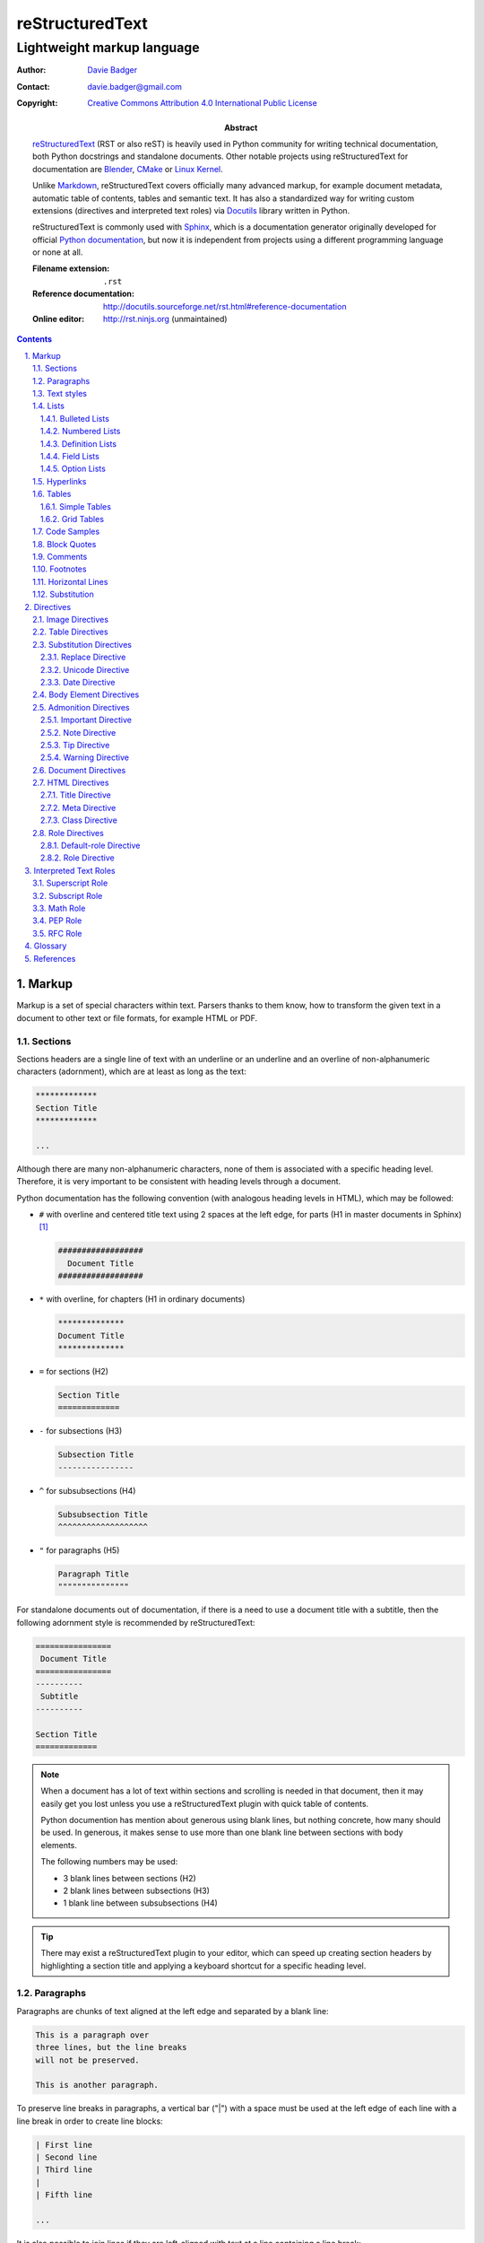 ==================
 reStructuredText
==================
-----------------------------
 Lightweight markup language
-----------------------------

:Author: `Davie Badger`_
:Contact: davie.badger@gmail.com
:Copyright: `Creative Commons Attribution 4.0 International Public License`_

:Abstract:
   `reStructuredText`_ (RST or also reST) is heavily used in Python community
   for writing technical documentation, both Python docstrings and standalone
   documents. Other notable projects using |RST| for documentation are Blender_,
   CMake_ or `Linux Kernel`_.

   Unlike `Markdown`_, |RST| covers officially many advanced markup, for example
   document metadata, automatic table of contents, tables and semantic text. It
   has also a standardized way for writing custom extensions (directives and
   interpreted text roles) via `Docutils`_ library written in Python.

   |RST| is commonly used with `Sphinx`_, which is a documentation generator
   originally developed for official `Python documentation`_, but now it is
   independent from projects using a different programming language or none at
   all.

   :Filename extension: ``.rst``
   :Reference documentation: http://docutils.sourceforge.net/rst.html#reference-documentation
   :Online editor: http://rst.ninjs.org (unmaintained)

.. contents::

.. sectnum::
   :depth: 3
   :suffix: .

.. _Blender: https://docs.blender.org/manual/en/latest/
.. _CMake: https://cmake.org/cmake/help/latest/
.. _Creative Commons Attribution 4.0 International Public License: https://creativecommons.org/licenses/by/4.0/
.. _Davie Badger: https://github.com/daviebadger
.. _Docutils: http://docutils.sourceforge.net/
.. _Linux Kernel: https://www.kernel.org/doc/html/latest/
.. _Markdown: https://daringfireball.net/projects/markdown/
.. _Python documentation: https://docs.python.org
.. _reStructuredText: http://docutils.sourceforge.net/rst.html
.. _Sphinx: http://www.sphinx-doc.org



Markup
======

Markup is a set of special characters within text. Parsers thanks to them know,
how to transform the given text in a document to other text or file formats, for
example HTML or PDF.


Sections
--------

Sections headers are a single line of text with an underline or an underline and
an overline of non-alphanumeric characters (adornment), which are at least as
long as the text:

.. code:: rst

   *************
   Section Title
   *************

   ...

Although there are many non-alphanumeric characters, none of them is associated
with a specific heading level. Therefore, it is very important to be consistent
with heading levels through a document.

Python documentation has the following convention (with analogous heading levels
in HTML), which may be followed:

* ``#`` with overline and centered title text using 2 spaces at the left edge,
  for parts (H1 in master documents in Sphinx) [#]_

  .. code:: rst

     ##################
       Document Title
     ##################

* ``*`` with overline, for chapters (H1 in ordinary documents)

  .. code:: rst

     **************
     Document Title
     **************

* ``=`` for sections (H2)

  .. code:: rst

     Section Title
     =============

* ``-`` for subsections (H3)

  .. code:: rst

     Subsection Title
     ----------------

* ``^`` for subsubsections (H4)

  .. code:: rst

     Subsubsection Title
     ^^^^^^^^^^^^^^^^^^^

* ``"`` for paragraphs (H5)

  .. code:: rst

     Paragraph Title
     """""""""""""""

For standalone documents out of documentation, if there is a need to use a
document title with a subtitle, then the following adornment style is
recommended by |RST|:

.. code:: rst

   ================
    Document Title
   ================
   ----------
    Subtitle
   ----------

   Section Title
   =============

.. note::

   When a document has a lot of text within sections and scrolling is needed in
   that document, then it may easily get you lost unless you use a |RST| plugin
   with quick table of contents.

   Python documention has mention about generous using blank lines, but nothing
   concrete, how many should be used. In generous, it makes sense to use more
   than one blank line between sections with body elements.

   The following numbers may be used:

   * 3 blank lines between sections (H2)
   * 2 blank lines between subsections (H3)
   * 1 blank line between subsubsections (H4)

.. tip::

   There may exist a |RST| plugin to your editor, which can speed up creating
   section headers by highlighting a section title and applying a keyboard
   shortcut for a specific heading level.

.. _The Python documentation: https://devguide.python.org/documenting/#sections


Paragraphs
----------

Paragraphs are chunks of text aligned at the left edge and separated by a blank
line:

.. code:: rst

   This is a paragraph over
   three lines, but the line breaks
   will not be preserved.

   This is another paragraph.

To preserve line breaks in paragraphs, a vertical bar ("|") with a space must be
used at the left edge of each line with a line break in order to create line
blocks:

.. code:: rst

   | First line
   | Second line
   | Third line
   |
   | Fifth line

   ...

It is also possible to join lines if they are left-aligned with text at a line
containing a line break:

.. code:: rst

   | A really long line
     which continues over
     another lines

   ...

.. tip::

   Python documentation uses maximally 80 characters per line except a few
   special cases (tables, hyperlinks, code samples), when it is allowed to
   exceed this limit.


Text styles
-----------

Text in paragraphs and other body elements [#]_ is normal by default (no text
style), unless some parts of text need to be emphasized. One asterisk ("*")
around a word(s) indicates emphasis (italics), whereas two asterisks indicate
strong emphasis (boldface):

.. code:: rst

   *This part of text will be rendered in italics*,
   **while this one in bold**.

|RST| is pretty smart when to not use italics or boldface, if there are spaces
or asterisks inside a word:

.. code:: rst

   1 * 1 is 1. 2*2 is 4. 3 ** 3 is 27.

However, if there is a need to emphasis characters inside a word, then around
asterisks must be spaces escaped:

.. code:: rst

   thisis\ **one**\ word (thisisoneword with "one" in bold)

Escaping can be also used with asterisks or any other special markup found later
in this book:

.. code:: rst

   Explicitly: \*italics\* (twice)
   Implicitly: \**bold** (once)

Besides emphasis, text may be monospaced, which is used for inline code samples.
Each character inside double backquotes ("``") is preserved:

.. code:: rst

   To emphesasize text, you need to use ``*`` around a word, e.g. ``*italics*``.

.. note::

   Because both emphasis and strong emphasis use asterisks, it is not possible
   to use italics and boldface at the same time.


Lists
-----

|RST| has oficially five types of lists, namely:

* bulleted
* numbered (also enumerated)
* definition
* field
* option

Bulleted and numbered lists are classic lists. Definition lists are rather
dictionaries (glossary). Field and option lists are rather special tables.

Bulleted Lists
^^^^^^^^^^^^^^

Bulleted lists consists of a bullet point character, usually an asterisk (like
in Python documentation) followed by one space and an item:

.. code:: rst

   * first item
   * second item
   * third item

Items may continue on the next lines like pagraphs with line breaks or have
other body elements inside text:

.. code:: rst

   * first item over
     two lines
   * second item with two paragraphs

     This is the **second** pagagraph.

Bulleted lists may be also nested, if the inner lists are surrounded by blank
lines and left-aligned with text at the previous line:

.. code:: rst

   * first item
     over two lines

     * first subitem

       * first subsubitem

     * second subitem
     * third subitem

   * second item

Numbered Lists
^^^^^^^^^^^^^^

Numbered (enumerated) lists consists of a number and a formatting type, usually
a period (like in Python documentation) followed by one space and an item:

.. code:: rst

   1. first item
   2. second item over
      two lines
   3. third item

Items may be automatically numbered for greater convenience:

.. code:: rst

   #. item
   #. item
   #. item

Both bulleted and enumerated lists may be combined:

.. code:: rst

   * first outer bulleted item

     1. first numbered item

        * first inner bulleted item

     2. second numbered item

   * second outer bulleted item
   * third outer bulleted item

Definition Lists
^^^^^^^^^^^^^^^^

Definitions lists consists of a term and a definition for that term starting at
the next line with indentation and separated by a blank line from other terms:

.. code:: rst

   RST
      A shortcut for reStructuredText markup language.

   HTML
      Hypertext Markup Language for creating web pages.

Definitions may contain more than one paragraph or other body elements:

.. code:: rst

   Term
      This term cannot be *briefly* explained.

      It requires **two** paragraphs for its definition.

.. tip::

   Python documentation uses 3 spaces for indentation in |RST| documents
   (mainly due to Directives, described later in his book).

Field Lists
^^^^^^^^^^^

Field lists are actually two-column tables, where each row has a header (field)
in the first column and content (field body) in the second column:

.. code:: rst

   :Shortcut: RST or reST
   :Filename extension: ``.rst``
   :Reference documentation: www

Field bodies may contain more than one paragraph or other body elements:

.. code:: rst

   :Body elements:
      * paragraphs
      * lists

      etc.

.. note::

   If a field list is used right after a document title or a subtitle, then
   the field list is supposed to be a bibliographic field list (metadata about
   the document):

   .. code:: rst

      **************
      Document Title
      **************

      :Author: Davie Badger

   Tbere are special bibliographic fields, which are rendered differently than
   other fields:

   * ``:Abstract:`` - body elements are allowed
   * ``:Address:`` - a multi-line address with preserved newlines
   * ``:Author:``
   * ``:Authors:`` - a bulleted list of authors
   * ``:Contact:``
   * ``:Copyright:``
   * ``:Date:``
   * ``:Dedication:`` - body elements are allowed
   * ``:Organization:``
   * ``:Status:``
   * ``:Version:``

Option Lists
^^^^^^^^^^^^

Option lists are two-column tables, where each row has an option(s) in the first
column and a description for that option in the second column which is separated
by at least two spaces:

.. code:: rst

   -v               Verbose
   -h, --help       Display help message
                    and exit
   -n number        Provide a number
   -h, --host=host  Host to connect

It is possible to use body elements in descriptions, but they must be
left-aligned with the previous lines. The longer options, the more indentations
is needed for the body elements on the next lines:

.. code:: rst

   -n number  Provide a number.

              Allowed formats:

              * integer
              * float

.. note::

   If |RST| documents are written inside Sphinx, then it is better to use its
   directives for documenting command-line programs and options, because they
   more scalable, easier to maintain and better rendered in other formats.

.. tip::

   There may exist a |RST| plugin to your editor which support automatic
   alignment in option lists by highlighting an option list and applying a
   keyboard shortcut.


Hyperlinks
----------

Hyperlinks point to internal or external location. The most easiest way to
create a hyperlink target is to place an URI into text:

.. code:: rst

   Python documentation is located on https://docs.python.org/.

Alternatively, URIs may be embedded (surrounded by angle brackets "<>") within
a hyperlink text inside backquotes (also backticks "`") followed by an
underscore:

.. code:: rst

   Python documentation is `HERE <https://docs.python.org/>`_.

Nevertheless, in |RST| philosophy, hyperlink targets should be placed away of
text due to readability. Possible places are the end of a section or a whole
document. Hyperlinks within text should reference to these targets.

Hyperlink references may be single words followed by an underscore or several
words inside backqoutes also followed by an underscore, which are associated
with hyperlink targets leading to URIs:

.. code:: rst

   Python_ has `official documentation`_

   .. _Python: https://www.python.org/
   .. _official documentation: https://docs.python.org/

Within hyperlink targets it is possible to group several targets and point to
single location or point from one hyperlink target to another hyperlink
reference:

.. code:: rst

   Python_, `Python 3`_, `Python 3.7`_, all point to the same location_.

   .. _Python:
   .. _Python 3:
   .. _Python 3.7: https://www.python.org/
   .. _location: Python_

Hyperlinks can be anonymous (not named), which may be handy in cases when same
hyperlink text need to target two different locations. They may be also used in
a list with hyperlinks. Anonymous hyperlinks require two trailing underscores:

.. code:: rst

   References
   ==========

   * link__
   * `long link`__

   .. __: www for link
   .. __: www for long link

The anonymous hyperlink targets may be shortened:

.. code:: rst

   References
   ==========

   * link__
   * `long link`__

   __ www for link
   __ www for long link

.. note::

   If hyperlink references contain colons, then they must be escaped or
   backquoted within hyperlink targets:

   .. code:: rst

      `Link: with colon`_ or `Another link: with colon`_

      .. _`Link: with colon`: ...
      .. _Another link\: with colon: ...

.. tip::

   Sections in documents may be also hyperlinked according to their titles:

   .. code:: rst

      Section A
      =========

      See `Section B`_ below.

      Section B
      =========

   Other body elements may be also hyperlinked, if they have an internal
   hyperlink reference in the prior paragraph:

   .. code:: rst

      .. _List of shortcuts:

      * rst / RST
      * reST

      reST has a few shortcuts, see `List of shortcuts`_ (above).


Tables
------

|RST| has two builtin types of tables, simple and grid. Other advanced table
types use `Directives`_ notation.

Simple Tables
^^^^^^^^^^^^^

Simple tables are tables without row or column spans (only in headers), in which
are equal signs ("=") used as an adornment style for table headers and for
ending a table. Each column must be separated by two spaces:

.. code:: rst

   This is a simple table:

   =========  ========  ======  ===
   Firstname  Lastname  Gender  Age
   =========  ========  ======  ===
   Davie      Badger    Male    24
   Jacob      Badger    Male    19
   =========  ========  ======  ===

All columns except the last one must be adorned as long as the widest cell in
that column. Within these long columns, table headers may be centered:

.. code:: rst

   =======  =======  ===
      A        B      C
   =======  =======  ===
   Value A  Value X  Value 1
   Value B  Value Y  Value 2
   Value C  Value Z  Value 3
   =======  =======  ===

.. note::

   Although simple tables enable to use column spans in table headers or empty
   cells via single backward slash ("\") in that cells, it is better to use
   `Grid Tables`_ for these features and leave simple tables to be just simple
   tables.

.. tip::

   There may exist a |RST| plugin to your editor, which can speed up modifying
   simple tables by highlighting a table and applying a keyboard shortcut for
   extending / shortering adornment and realigning text within that table.

Grid Tables
^^^^^^^^^^^

Grid tables are tables with full suport for row spans, column spans, empty cells
and body elements inside cells. However, these features come at cost, because
grid tables are really cumbersome to design without a |RST| plugin in an editor.

Grid tables consists of plus signs ("+") as corners, vertical bars ("|") as
column separators, minus signs ("-") as row separators and equal signs ("=") as
separator between table headers and other rows:

.. code:: rst

   This is a grid table:

   +------------+--------------------+----------+
   | Header A   | Header B           | Header C |
   +============+====================+==========+
   | A1         | B1 + C1 (column span)         |
   +------------+--------------------+----------+
   | A2 + A3    | * first item       | C2       |
   | (row span) | * second item      |          |
   |            | * third item       |          |
   |            +--------------------+----------+
   |            | C3 is **empty**    |          |
   +------------+--------------------+----------+

.. note::

   If vertical bars are used inside cells, for example in inline code samples,
   then it is really important, where are the vertical bars located in that
   cells.

   |RST| may be confused, if a vertical bar is placed right in a place, which
   indicates column separation. Therefore a blank line on the next line is
   needed in this case to signal |RST| that the vertical bar has a different
   purpose:

   .. code:: rst

      +--------------+----------+-----------+-----------+
      | row 1, col 1 | column 2 | column 3  | column 4  |
      +--------------+----------+-----------+-----------+
      | row 2        | Use the command ``ls | more``.   |
      |              |                                  |
      +--------------+----------+-----------+-----------+
      | row 3        |          |           |           |
      +--------------+----------+-----------+-----------+

.. tip::

   |RST| provides directives for simplier work with tables, which will be
   covered later in this book.


Code Samples
------------

Code samples are indented pieces of code, which begin with a special unindented
paragraph containing only two colons followed by a blank line:

.. code:: rst

   Example from Python:

   ::

      def hello(name="World"):
          print(f"Hello {name}")


      hello()
      hello("Davie")

The two colons may appear at the end of text followed by a space:

.. code:: rst

   Example from Python: ::

      hello()

Both previous examples may be even further shortened, when |RST| will left one
colon instead of two colons at the end of the paragraph which will look exactly
like in the first example:

.. code:: rst

   Example from Python::

      hello()

Short Python code samples without blank lines may be also written like
interactive interpreter (no need to indent code):

.. code:: rst

   Example from Python:

   >>> print("Hello World")
   Hello World

.. note::

   Code samples using ``::`` markup are not highlighted at all, except the
   Python interactive examples. There are special directives for this case
   (either in |RST| or Sphinx).


Block Quotes
------------

Block quotes are just indented paragraphs, which may be nested, if text is
left-aligned with the previous lines and the indentations are keeped:

.. code:: rst

   This is a ordinary paragraph.

      This is a **quoted** paragraph.

         This is a *nested* quoted paragraph.

      This is another quoted paragraph
      over two lines.

Several block quotes may be separated from each other either by another ordinary
paragraphs or using two periods as a separator (empty comment):

.. code:: rst

   Famoues quotes from X Y:

      First quote.

   ..

      Second quote.

   ..

      Third quote.

At the end of block quotes, it is possible to give attribution to a specific
author of that quotes, if before name are two hyphens:

.. code:: rst

   This is a ordinary paragraph.

      This is a super quote.

      -- X Y


Comments
--------

Comments are hidden pagraphs, which starts with two periods followed by a space
and other lines are left-aligned to this indentation:

.. code:: rst

   .. This is a comment
      over two lines.

      This is another paragraph inside this single comment.


Footnotes
---------

Footnotes consits of numbers (indexes) inside square brackets followed by an
underscore in text and descriptions (footnote) for that indexes usually at the
end of documents:

.. code:: rst

   ``#`` with overline is used as an adornment style for document titles in
   master documents in Sphinx [1]_.

   .. [1] Master documents are special ``index.rst`` files with a TOC.

For short documents may be explicit numbers enough, but if a document is long or
regularly changed, it is better to use auto-numbered footnotes to save time with
overriding:

.. code:: rst

   ``#`` with overline is used as an adornment style for document titles in
   master documents in Sphinx [#]_.

   .. [#] Master documents are special ``index.rst`` files with a TOC.

Long footnotes may continue on another lines with other body elements if they
are left-aligned with the left square bracket:

.. code:: rst

   .. [#] Master documents are special ``index.rst``
      files with a TOC.

      They are stored in each directory (group of documents).

.. note::

   Each footnote is automatically hyperlinked to itself. It is possible in
   rendered |RST| documents to click on an index in text, see a footnote at the
   end of a document, click on the index next to the footnote and be back in
   text where I had been previously.

.. tip::

   To insert another footnote between existing auto-numebered footnotes requires
   only to find a previous or next occurence of ``[#]_`` to know where to
   properly place the new footnote.


Horizontal Lines
----------------

Horizontal lines are at least four same successive punctuation characters
surrounded by blank lines between paragraphs:

.. code:: rst

   This is a paragraph.

   ----

   This is another paragraph.

Python documentation has no convention for the horizontal lines. Propably
they are not used at all. However, documentation for |RST| uses hyphens in all
examples.

.. note::

   The purpose of horizontal lines is to signal a change in a subject between
   paragraphs in literature. In |RST| documents, the horizontal lines are rather
   used at the end of files with footnotes.

   If your editor allows you to quickly insert 80 hyphens at once, then you may
   use them instead of four hyphens:

   .. code:: rst

      ...

      --------------------------------------------------------------------------------

      .. [#] Footnote A
      .. [#] Footnote B
      .. [#] Footnote C


Substitution
------------

Substitions are words inside vertical bars ("|"), which will be during rendering
substituted with other words according to the given inline directive, which was
used, e.g. a directive for replacing text:

.. code:: rst

   |RST| is really long to type, so it is better to use a shorcut via
   substitutions.

   Also |PY 3| is mentioned a lot of times within a document, so it is better to
   replace it with a specific version.

   .. |RST| replace:: reStructuredText
   .. |PY 3| replace:: Python 3.7.

Other possible inline directives and directives in general are covered in the
`Directives`_ section.

.. note::

   Like in text styles, if a substituion is needed inside a word, then it needs
   spaces around (espaced) in order to be working:

   .. code:: rst

      Thisis\ |one|\ word

      .. |one| replace:: single

.. tip::

   Substitutions may be combined with hyperlinks:

   .. code:: rst

      |RST|_ is really long to type, so it is better to use a shorcut via
      substitutions.

      .. |RST| replace:: reStructuredText
      .. _RST: http://docutils.sourceforge.net/rst.html



Directives
==========

Directives are the primary extension mechanism of |RST| (the secondary are
`Interpreted Text Roles`_), how to extend or modify documents. Syntax is similar
to `Hyperlinks`_, `Footnotes`_ or `Substitutions`_.

They consists of two periods followed by a space, name of directive, two colons,
optionally arguments for that directive and optionally block of content for the
directive:

.. code:: rst

   .. directive-name:: argument

   or

   .. directive-name::

      Long content over
      multiple lines with a blank line
      before this block.

      Python documentation uses that way.

Each directive may have options (configuration for that directive) via a field
list inside the directive. There are two common options, ``class`` and
``name``:

.. code:: rst

   .. directive-name:: argument
      :class: a b c
      :name: Human name for this directive

      Long content over
      two lines.

The ``class`` option allows to define one or more classes separated by a space
for HTML elements and may be additionally styled via CSS, if output of a
document will be HTML page.

The ``name`` allows to add custom human-readable name to directives. The name is
then used like an ID attribute in HTML. This means that each directive with the
name option may be referenced (hyperlinked):

.. code:: rst

   .. directive-name:: content
      :name: Super name

   See also `Super name`_.

.. important::

   When using the ``name`` option inside directives, the name (text) must be
   unique across a document, otherwise a |RST| parser may raise an error.


Image Directives
----------------


Table Directives
----------------


Substitution Directives
-----------------------

Directives suited for substitutions and nothing else.

Replace Directive
^^^^^^^^^^^^^^^^^

Replace text in substitutions:

.. code:: rst

   .. |RST| replace:: reStructuredText

   |RST| is really long to type.

.. note::

   Substitutions may be defined wherever in a document (before or after
   replacement text).

Unicode Directive
^^^^^^^^^^^^^^^^^

Convert unicode numbers to characters:

.. code:: rst

   .. |copy| unicode:: 0xA9

   Copyright |copy| Davie Badger 2019.

Unicode numbers can be followed by a comment, which will not be rendered:

.. code:: rst

   .. |copy| unicode:: 0xA9 .. copyright sign

   Copyright |copy| Davie Badger 2019.

.. note::

   Special symbols should be always used via unicode substitutions, if they are
   impossible to type via a keyboard.

.. tip::

   The unicode directive allows to use trim options as flags (no content for
   the trim fields):

   * ``:ltrim:`` - remove left whitespaces after a substitution
   * ``:rtrim:`` - remove right whitespaces after a substitution
   * ``:trim:`` - remove left and right whitespaces after a substitution

   .. code:: rst

      Davie Badger |TM| will be rendered like ``Davie Badger^TM``.

      .. |TM| unicode:: U+2122
         :ltrim:

Date Directive
^^^^^^^^^^^^^^

Format datetime using Python `time.strftime`_ function (default format is
``%Y-%m-%d``, which is ISO 8601 date):

.. code:: rst

   .. |date| date::
   .. |time| date:: %H:%M:%S

   This document was generated on |date| at |time|.

.. _time.strftime: https://docs.python.org/3/library/time.html#time.strftime


Body Element Directives
-----------------------

Directives to extend existing body elements.


Admonition Directives
---------------------

Directives for semantic text (additional topic information for readers). |RST|
has the following admonitions:

* ``admonition`` (generic)
* ``attention``
* ``caution``
* ``danger``
* ``error``
* ``hint``
* ``important``
* ``note``
* ``tip``
* ``warning``

Some of these admonitions are almost overlaping (attention, caution, danger), so
the last four admonitions are usually used (important, note, tip, warning).

Important Directive
^^^^^^^^^^^^^^^^^^^

Create an important admonition:

.. code:: rst

   .. important::

      This is really important.

Note Directive
^^^^^^^^^^^^^^

Create a note admonition:

.. code:: rst

   .. note::

      This is a note.

Tip Directive
^^^^^^^^^^^^^

Create a tip admonition:

.. code:: rst

   .. tip::

      This tip saves your life.

Warning Directive
^^^^^^^^^^^^^^^^^

Create a warning admonition:

.. code:: rst

   .. warning::

      Take this warning seriously.


Document Directives
-------------------


HTML Directives
---------------

Directives specially for HTML output.

Title Directive
^^^^^^^^^^^^^^^

Set a document meta title, which will be visible in the browser tab, if a
document title is not enough:

.. code:: rst

   **************
   Document Title
   **************

   .. title:: Different Document Title

   The document meta title above will be rendered in HTML head as::

      <title>Different Document Title</title>

Meta Directive
^^^^^^^^^^^^^^

Add HTML metadata, if a document will be converted to HTML and metadata is
desired:

.. code:: rst

   .. meta::
      :author: Davie Badger
      :description: reStructuredText is a markup language used for documentation.
      :keywords: rst, reST, reStructuredText

The meta directive supports out of box meta tags with name attributes in field
lists and content for these fields. The previous code sample would be rendered
as:

.. code:: rst

   <meta name="author" content="Davie Badger">
   <meta name="description" content="reStructuredText is a markup language used for documentation.">
   <meta name="keywords" content="rst, reST, reStructuredText">

Other meta tags and attributes may be supported (not all of them, e.g. charset)
via ``attr=value`` syntax within field names (values may be inside quotes):

.. code:: rst

   This metadata:

   .. meta::
      :description lang="cs": reStructuredText je značkovacý jazyk používaný v dokumentaci.
      :http-equiv=Content-Type: text/html; charset=ISO-8859-1

   would be rendered as::

      <meta name="description" lang="cs" xml:lang="cs" content="reStructuredText je značkovacý jazyk používaný v dokumentaci.">
      <meta http-equiv="Content-Type" content="text/html; charset=ISO-8859-1">

Class Directive
^^^^^^^^^^^^^^^

Add HTML class attributes to the following non-comment element right after this
class directive:

.. code:: rst

   .. class:: super heading

   Section Title With Classes
   ==========================

   .. class:: special

   This is a paragraph with "special" class.

If |RST| elements are nested in the class directive, then classes are applied to
all nested elements:

.. code:: rst

   .. class:: wow

      This paragraph has the "wow" class.

      This paragraph has also the "wow" class.

   Unfortunately, this paragraph has not the "wow" class.

.. note::

   If the class directive is intended to be used before block quotes, then
   immediately after the class directive must follow a comment, otherwise the
   block quote will not have the class attributes (will be misinterpreted as
   paragrahs inside the directive):

   .. code:: rst

      .. class:: not-paragraph
      ..

         This is a block quote.


Role Directives
---------------

Directives for manipulating `Interpreted Text Roles`_.

Default-role Directive
^^^^^^^^^^^^^^^^^^^^^^

Set the default role within a document:

.. code:: rst

   .. default-role:: math

   Math is now the default role, so I may type formulas implicitly without
   specifying a role, for example `f(x) = x^2` instead of :math:`f(x) = x^2`.

.. tip::

   It is always better to use explicit roles instead of an implicit default
   role in a document. With explicit roles, I know exactty how the given role
   will be interpreted.

Role Directive
^^^^^^^^^^^^^^

Create a new dummy interpreted text role, which may be further styled in other
formats, usually in HTML via CSS class style using the name of the new role:

.. code:: rst

   .. role:: strikethrough

   This :strikethrough:`text` may represent strikethrough, if this document will
   be converted to HTML and styled via CSS, like::

      .strikethrough {
        text-decoration: line-through;
      }

New roles can be also created from already existing roles. The most easiest
variant is using an inheritance without additional configuration:

.. code:: rst

   .. role:: strikethrough
   .. role:: strike(strikethrough)

   This :strike:`text` may represent strikethrough.

There exists two roles (not covered within `Interpreted Text Roles`_), which are
perfect candidates for creating custom roles with additional configuration:

* ``code``

  * enable inline code highliting:

    .. code:: rst

       .. role:: python(code)
          :language: python

       Try :python:`import this` in your Python interpreter.

* ``raw``

  * enable inline raw markup used in other formats (one or more space-separated
    formats):

    .. code:: rst

       .. role:: html(raw)
          :format: html

       Inject JS script :html:`<script>console.log('Hello World')`.

.. note::

   Inline code examples are highligted via Pygments_ syntax highlighter, unless
   |RST| documents are parsed in different parsers (not using Docutils at all).

   List of supported languages (lexers) is in `Pygments documentation`_.

.. _Pygments: http://pygments.org/
.. _Pygments documentation: http://pygments.org/docs/lexers/



Interpreted Text Roles
======================

Interpreted text roles are pieces of text surrounded by single backquotes ("`")
and implicitly or explicitly prefixed with a role, which could mean a special
text style or a shortcut instead of a hyperlink, and with spaces around (may be
escaped):

.. code:: rst

   * this is special `interpreted text` without a role (implicit, using the default)
   * thisis\ `one`\ word (thisisoneword with interpreted "one" word)

The default role is `:title-reference:` (also `:title:`), which is intended to
be use as a title of a book or any other text materials:

.. code:: rst

   * `Super Title` is a book from X (implicit)
   * :title:`Another Super Title` is also a book from X (explicit)

.. note::

   The default role may be changed via `default-role`_ directive, however it is
   better to use always explicit roles.


Superscript Role
----------------

Create superscript (alias `:sup:`):

.. code:: rst

   `E = mc^2` may be written as:

   E = mc\ :superscript:`2` or E = mc\ :sup:`2`


Subscript Role
--------------

Create subscript (alias `:sub:`):

.. code:: rst

   H20 may be written as:

   H\ :subscript:`2`\ O or H\ :sub:`2`\ O

.. tip::

   Superscript or subscript are ideal candidates for substituion for improving
   readability of text:

   .. code:: rst

      |H20| is one of the famoust formulars.

      .. |H20| replace:: H\ :sub:`2`\ O


Math Role
---------

Create inline mathematical notation using `LaTeX` math mode without enclosing
formulas in `$ ... $`:

.. code:: rst

   This is a simple formula: `f(x) = x^2`.

.. _LaTeX:: https://en.wikibooks.org/wiki/LaTeX/Mathematics


PEP Role
--------

Create a link to a specific `PEP`_ (Python Enhancement Proposal):

.. code:: rst

   See :PEP:`8` for Python style guide.

.. _PEP: https://www.python.org/dev/peps/


RFC Role
--------

Create a link to a specific `RFC`_ (Request For Comments):

.. code:: rst

   See :RFC:`3339` for standard date and time formats.

.. _RFC: https://tools.ietf.org/rfc/index



Glossary
========

|RST| uses officially the following terminology for markup syntax:

Citations
   `Footnotes`_ with alphanumeric characters plus hyphens, underscores and
   periods instead of numbered indexes, e.g. ``[label123]_``.

   Citations are rarely used, footnotes are much more prefered.
Doctest Blocks
   `Code Samples`_ with interactive Python interpreter.
Inline Markup
   `Text Styles`_ plus markup inside paragraphs, like `Hyperlinks`_,
   `Footnotes`_ and `Substituion`_ without parts inside ``..`` constructs.
Literal Blocks
   `Code Samples`_
Transitions
   `Horizontal Lines`_



References
==========

* `Python Developer's Guide - Documenting Python`__
* `reStructuredText`__
* `reStructuredText - Directives`__
* `reStructuredText - Interpreted Text Roles`__
* `reStructuredText - Markup Specification`__
* `Sphinx - Getting Started`__
* `Sphinx - reStructuredText Primer`__
* `Wikipedia - reStructuredText`__
* `Wikipedia - Sphinx (documentation generator)`

__ https://devguide.python.org/documenting/
__ reStructuredText_
__ http://docutils.sourceforge.net/docs/ref/rst/directives.html
__ http://docutils.sourceforge.net/docs/ref/rst/roles.html
__ http://docutils.sourceforge.net/docs/ref/rst/restructuredtext.html
__ https://www.sphinx-doc.org/en/master/usage/quickstart.html
__ http://www.sphinx-doc.org/en/master/usage/restructuredtext/basics.html
__ https://en.wikipedia.org/wiki/ReStructuredText
__ https://en.wikipedia.org/wiki/Sphinx_(documentation_generator)

--------------------------------------------------------------------------------

.. rubric:: Footnotes

.. [#] Special ``index.rst`` files which serves as a welcoming page with a table
   of contents.
.. [#] Body elements are markup inside sections (paragraphs, lists, tables
   etc.).

.. |RST| replace:: reStructuredText
